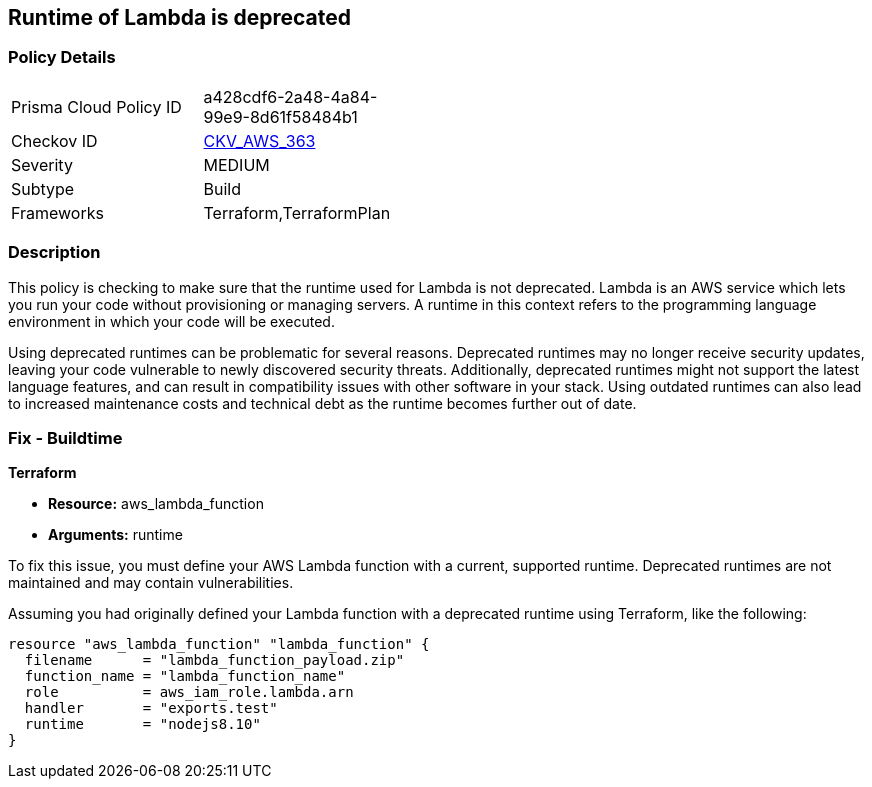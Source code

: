 
== Runtime of Lambda is deprecated

=== Policy Details

[width=45%]
[cols="1,1"]
|===
|Prisma Cloud Policy ID
| a428cdf6-2a48-4a84-99e9-8d61f58484b1

|Checkov ID
| https://github.com/bridgecrewio/checkov/blob/main/checkov/terraform/checks/resource/aws/DeprecatedLambdaRuntime.py[CKV_AWS_363]

|Severity
|MEDIUM

|Subtype
|Build

|Frameworks
|Terraform,TerraformPlan

|===

=== Description

This policy is checking to make sure that the runtime used for Lambda is not deprecated. Lambda is an AWS service which lets you run your code without provisioning or managing servers. A runtime in this context refers to the programming language environment in which your code will be executed. 

Using deprecated runtimes can be problematic for several reasons. Deprecated runtimes may no longer receive security updates, leaving your code vulnerable to newly discovered security threats. Additionally, deprecated runtimes might not support the latest language features, and can result in compatibility issues with other software in your stack. Using outdated runtimes can also lead to increased maintenance costs and technical debt as the runtime becomes further out of date.

=== Fix - Buildtime

*Terraform*

* *Resource:* aws_lambda_function
* *Arguments:* runtime

To fix this issue, you must define your AWS Lambda function with a current, supported runtime. Deprecated runtimes are not maintained and may contain vulnerabilities.

Assuming you had originally defined your Lambda function with a deprecated runtime using Terraform, like the following:

[source,hcl]
----
resource "aws_lambda_function" "lambda_function" {
  filename      = "lambda_function_payload.zip"
  function_name = "lambda_function_name"
  role          = aws_iam_role.lambda.arn
  handler       = "exports.test"
  runtime       = "nodejs8.10" 
}
----

